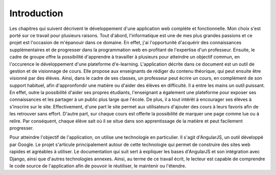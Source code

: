 #############
Introduction
#############

.. raw:: latex

    \setcounter{page}{3}

Les chapitres qui suivent décrivent le développement d'une application web complète et fonctionnelle. Mon choix s'est porté sur ce travail pour plusieurs raisons. Tout d'abord, l'informatique est une de mes plus grandes passions et ce projet est l'occasion de m'épanouir dans ce domaine. En effet, j'ai l'opportunité d'acquérir des connaissances supplémentaires et de progresser dans la programmation web en profitant de l'expertise d'un professeur. Ensuite, le cadre de groupe offre la possibilité d'apprendre à travailler à plusieurs pour atteindre un objectif commun, en l'occurence le développement d'une plateforme d'e-learning. L'application décrite dans ce document est un outil de gestion et de visionnage de cours. Elle propose aux enseignants de rédiger du contenu théorique, qui peut ensuite être visionné par des élèves. Ainsi, dans le cadre de ses classes, un professeur peut écrire un cours, en complément de son support habituel, afin d'appronfondir une matière ou d'aider des élèves en difficulté. Il a entre les mains un outil puissant. En effet, outre la possibilité d'aider ses propres étudiants, l'enseignant a également une plateforme pour exposer ses connaissances et les partager à un public plus large que l'école. De plus, il a tout intérêt à encourager ses élèves à s'inscrire sur le site. Effectivement, d'une part le site permet aux utilisateurs d'ajouter des cours à leurs favoris afin de les retrouver sans effort. D'autre part, sur chaque cours est offerte la possibilité de marquer une page comme lue ou à relire. Par conséquent, chaque élève sait où il se situe dans son apprentissage de la matière et peut facilement progresser.

Pour atteindre l'objectif de l'application, on utilise une technologie en particulier. Il s'agit d'AngularJS, un outil développé par Google. Le projet s'articule principalement autour de cette technologie qui permet de construire des sites web rapides et agréables à utiliser. Le documentation qui suit sert à expliquer les bases d'AngularJS et son intégration avec Django, ainsi que d'autres technologies annexes. Ainsi, au terme de ce travail écrit, le lecteur est capable de comprendre le code source de l'application afin de pouvoir le réutiliser, le maintenir ou l'étendre.